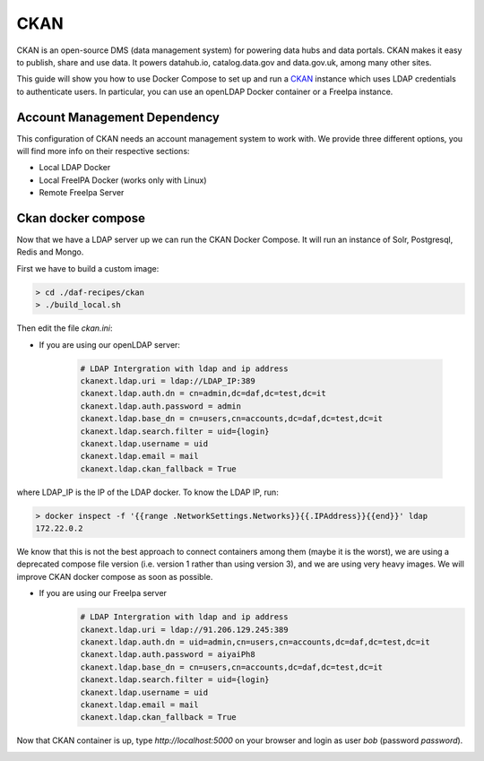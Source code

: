 
CKAN
============================================================

CKAN is an open-source DMS (data management system) for powering data hubs and data portals.
CKAN makes it easy to publish, share and use data. It powers datahub.io, catalog.data.gov and data.gov.uk, among many other sites.

This guide will show you how to use Docker Compose to set up and run a `CKAN <https://ckan.org/>`_ instance which uses LDAP credentials to authenticate users. In particular, you can use an openLDAP Docker container or a FreeIpa instance.

Account Management Dependency
--------------------------

This configuration of CKAN needs an account management system to work with. We provide three different options, you will find more info on their respective sections:

* Local LDAP Docker
* Local FreeIPA Docker (works only with Linux)
* Remote FreeIpa Server

Ckan docker compose
-----------------------

Now that we have a LDAP server up we can run the CKAN Docker Compose. It will run an instance of Solr, Postgresql, Redis and Mongo.

First we have to build a custom image:


.. code-block:: bash

  > cd ./daf-recipes/ckan
  > ./build_local.sh

Then edit the file *ckan.ini*:

- If you are using our openLDAP server:

   .. code-block:: bash

      # LDAP Intergration with ldap and ip address
      ckanext.ldap.uri = ldap://LDAP_IP:389
      ckanext.ldap.auth.dn = cn=admin,dc=daf,dc=test,dc=it
      ckanext.ldap.auth.password = admin
      ckanext.ldap.base_dn = cn=users,cn=accounts,dc=daf,dc=test,dc=it
      ckanext.ldap.search.filter = uid={login}
      ckanext.ldap.username = uid
      ckanext.ldap.email = mail
      ckanext.ldap.ckan_fallback = True

where LDAP_IP is the IP of the LDAP docker. To know the LDAP IP, run:

.. code-block:: bash

  > docker inspect -f '{{range .NetworkSettings.Networks}}{{.IPAddress}}{{end}}' ldap
  172.22.0.2

We know that this is not the best approach to connect containers among them (maybe it is the worst), we are using a deprecated compose file version (i.e. version 1 rather than using version 3), and we are using very heavy images. We will improve CKAN docker compose as soon as possible.

- If you are using our FreeIpa server
     .. code-block:: bash

      # LDAP Intergration with ldap and ip address
      ckanext.ldap.uri = ldap://91.206.129.245:389
      ckanext.ldap.auth.dn = uid=admin,cn=users,cn=accounts,dc=daf,dc=test,dc=it
      ckanext.ldap.auth.password = aiyaiPh8
      ckanext.ldap.base_dn = cn=users,cn=accounts,dc=daf,dc=test,dc=it
      ckanext.ldap.search.filter = uid={login}
      ckanext.ldap.username = uid
      ckanext.ldap.email = mail
      ckanext.ldap.ckan_fallback = True


Now that CKAN container is up, type *http://localhost:5000* on your browser and login as user *bob* (password *password*).

.. image:: imgs/ckan_login.png
   :scale: 50 %
   :alt: CKAN login page
   :align: center

.. image:: imgs/bob_page.png
   :scale: 50 %
   :alt: CKAN dashboard
   :align: center
